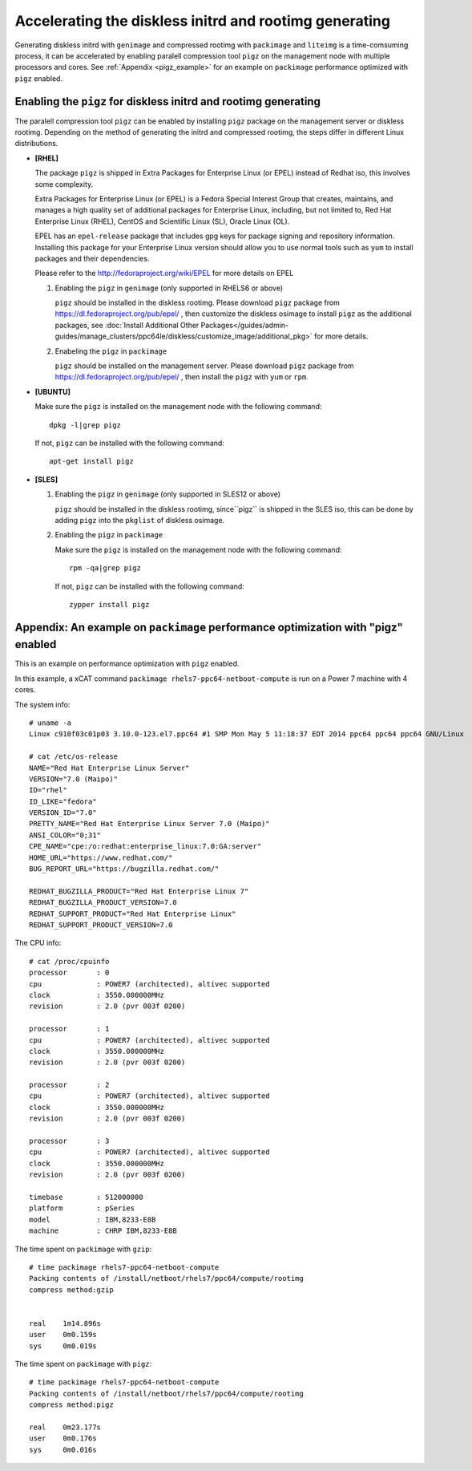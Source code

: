 Accelerating the diskless initrd and rootimg generating
========================================================

Generating diskless initrd with ``genimage`` and compressed rootimg with ``packimage`` and ``liteimg`` is a time-comsuming process, it can be accelerated by enabling paralell compression tool ``pigz`` on the management node with multiple processors and cores. See :ref:`Appendix <pigz_example>` for an example on ``packimage`` performance optimized with ``pigz`` enabled.



Enabling the ``pigz`` for diskless initrd and rootimg generating
----------------------------------------------------------------

The paralell compression tool ``pigz`` can be enabled by installing ``pigz`` package on the management server or diskless rootimg. Depending on the method of generating the initrd and compressed rootimg, the steps differ in different Linux distributions. 

* **[RHEL]** 

  The package ``pigz`` is shipped in Extra Packages for Enterprise Linux (or EPEL) instead of Redhat iso, this involves some complexity.
  
  Extra Packages for Enterprise Linux (or EPEL) is a Fedora Special Interest Group that creates, maintains, and manages a high quality set of additional packages for Enterprise Linux, including, but not limited to, Red Hat Enterprise Linux (RHEL), CentOS and Scientific Linux (SL), Oracle Linux (OL).
  
  EPEL has an ``epel-release`` package that includes gpg keys for package signing and repository information. Installing this package for your Enterprise Linux version should allow you to use normal tools such as ``yum`` to install packages and their dependencies. 
  
  Please refer to the http://fedoraproject.org/wiki/EPEL for more details on EPEL
  
  1) Enabling the ``pigz`` in ``genimage`` (only supported in RHELS6 or above)
  
     ``pigz`` should be installed in the diskless rootimg. Please download ``pigz`` package from https://dl.fedoraproject.org/pub/epel/ , then customize the diskless osimage to install ``pigz`` as the additional packages, see :doc:`Install Additional Other Packages</guides/admin-guides/manage_clusters/ppc64le/diskless/customize_image/additional_pkg>` for more details.
  
  2) Enabeling the ``pigz`` in ``packimage``
  
     ``pigz`` should be installed on the management server. Please download ``pigz`` package from https://dl.fedoraproject.org/pub/epel/ , then install the ``pigz`` with  ``yum`` or ``rpm``.

* **[UBUNTU]**

  Make sure the ``pigz`` is installed on the management node with the following command::
  
     dpkg -l|grep pigz
  
  If not, ``pigz`` can be installed with the following command::
     
     apt-get install pigz

* **[SLES]** 

  1) Enabling the ``pigz`` in ``genimage`` (only supported in SLES12 or above) 
  
     ``pigz`` should be installed in the diskless rootimg, since``pigz`` is shipped in the SLES iso, this can be done by adding ``pigz`` into the ``pkglist`` of diskless osimage.
  
  2) Enabling the ``pigz`` in ``packimage``
  
     Make sure the ``pigz`` is installed on the management node with the following command::
     
        rpm -qa|grep pigz
     
     If not, ``pigz`` can be installed with the following command::
     
        zypper install pigz


.. _pigz_example:

Appendix: An example on ``packimage`` performance optimization with "pigz" enabled
----------------------------------------------------------------------------------

This is an example on performance optimization with ``pigz`` enabled.

In this example, a xCAT command ``packimage rhels7-ppc64-netboot-compute`` is run on a Power 7 machine with 4 cores.   

The system info: ::

    # uname -a
    Linux c910f03c01p03 3.10.0-123.el7.ppc64 #1 SMP Mon May 5 11:18:37 EDT 2014 ppc64 ppc64 ppc64 GNU/Linux

    # cat /etc/os-release 
    NAME="Red Hat Enterprise Linux Server"
    VERSION="7.0 (Maipo)"
    ID="rhel"
    ID_LIKE="fedora"
    VERSION_ID="7.0"
    PRETTY_NAME="Red Hat Enterprise Linux Server 7.0 (Maipo)"
    ANSI_COLOR="0;31"
    CPE_NAME="cpe:/o:redhat:enterprise_linux:7.0:GA:server"
    HOME_URL="https://www.redhat.com/"
    BUG_REPORT_URL="https://bugzilla.redhat.com/"
    
    REDHAT_BUGZILLA_PRODUCT="Red Hat Enterprise Linux 7"
    REDHAT_BUGZILLA_PRODUCT_VERSION=7.0
    REDHAT_SUPPORT_PRODUCT="Red Hat Enterprise Linux"
    REDHAT_SUPPORT_PRODUCT_VERSION=7.0

The CPU info: ::

    # cat /proc/cpuinfo 
    processor       : 0
    cpu             : POWER7 (architected), altivec supported
    clock           : 3550.000000MHz
    revision        : 2.0 (pvr 003f 0200)
    
    processor       : 1
    cpu             : POWER7 (architected), altivec supported
    clock           : 3550.000000MHz
    revision        : 2.0 (pvr 003f 0200)
    
    processor       : 2
    cpu             : POWER7 (architected), altivec supported
    clock           : 3550.000000MHz
    revision        : 2.0 (pvr 003f 0200)
    
    processor       : 3
    cpu             : POWER7 (architected), altivec supported
    clock           : 3550.000000MHz
    revision        : 2.0 (pvr 003f 0200)
    
    timebase        : 512000000
    platform        : pSeries
    model           : IBM,8233-E8B
    machine         : CHRP IBM,8233-E8B

The time spent on ``packimage`` with ``gzip``: ::

    # time packimage rhels7-ppc64-netboot-compute
    Packing contents of /install/netboot/rhels7/ppc64/compute/rootimg
    compress method:gzip
    
    
    real    1m14.896s
    user    0m0.159s
    sys     0m0.019s

The time spent on ``packimage`` with ``pigz``: ::

    # time packimage rhels7-ppc64-netboot-compute
    Packing contents of /install/netboot/rhels7/ppc64/compute/rootimg
    compress method:pigz
    
    real    0m23.177s
    user    0m0.176s
    sys     0m0.016s



